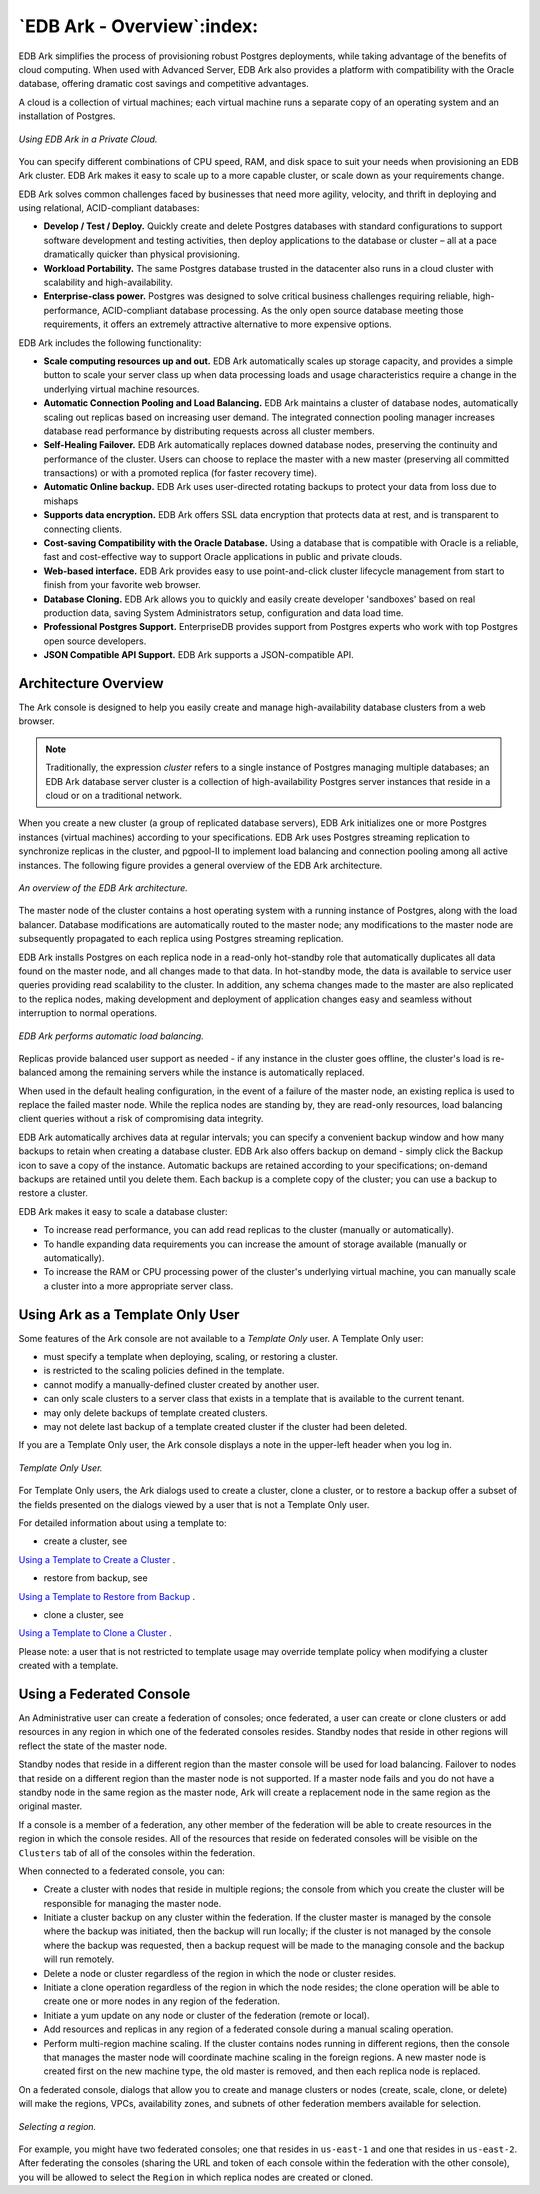 .. _ark_overview:

***************************
`EDB Ark - Overview`:index:
***************************

EDB Ark simplifies the process of provisioning robust Postgres
deployments, while taking advantage of the benefits of cloud computing.
When used with Advanced Server, EDB Ark also provides a platform with
compatibility with the Oracle database, offering dramatic cost savings
and competitive advantages.

A cloud is a collection of virtual machines; each virtual machine runs a
separate copy of an operating system and an installation of Postgres.

.. figure:: images/ark_overview_private_cloud.png
      :alt: image description
      :align: center
      :scale: 50%

      *Using EDB Ark in a Private Cloud.*

You can specify different combinations of CPU speed, RAM, and disk space
to suit your needs when provisioning an EDB Ark cluster. EDB Ark makes
it easy to scale up to a more capable cluster, or scale down as your
requirements change.

EDB Ark solves common challenges faced by businesses that need more
agility, velocity, and thrift in deploying and using relational,
ACID-compliant databases:

-  **Develop / Test / Deploy.** Quickly create and delete Postgres
   databases with standard configurations to support software
   development and testing activities, then deploy applications to the
   database or cluster – all at a pace dramatically quicker than
   physical provisioning.

-  **Workload Portability.** The same Postgres database trusted in the
   datacenter also runs in a cloud cluster with scalability and
   high-availability.

-  **Enterprise-class power.** Postgres was designed to solve critical
   business challenges requiring reliable, high-performance,
   ACID-compliant database processing. As the only open source database
   meeting those requirements, it offers an extremely attractive
   alternative to more expensive options.

EDB Ark includes the following functionality:

-  **Scale computing resources up and out.** EDB Ark automatically
   scales up storage capacity, and provides a simple button to scale
   your server class up when data processing loads and usage
   characteristics require a change in the underlying virtual machine
   resources.

-  **Automatic Connection Pooling and Load Balancing.** EDB Ark
   maintains a cluster of database nodes, automatically scaling out
   replicas based on increasing user demand. The integrated connection
   pooling manager increases database read performance by distributing
   requests across all cluster members.

-  **Self-Healing Failover.** EDB Ark automatically replaces downed
   database nodes, preserving the continuity and performance of the
   cluster. Users can choose to replace the master with a new master
   (preserving all committed transactions) or with a promoted replica
   (for faster recovery time).

-  **Automatic Online backup.** EDB Ark uses user-directed rotating
   backups to protect your data from loss due to mishaps

-  **Supports data encryption.** EDB Ark offers SSL data encryption that
   protects data at rest, and is transparent to connecting clients.

-  **Cost-saving Compatibility with the Oracle Database.** Using a
   database that is compatible with Oracle is a reliable, fast and
   cost-effective way to support Oracle applications in public and
   private clouds.

-  **Web-based interface.** EDB Ark provides easy to use point-and-click
   cluster lifecycle management from start to finish from your favorite
   web browser.

-  **Database Cloning.** EDB Ark allows you to quickly and easily create
   developer 'sandboxes' based on real production data, saving System
   Administrators setup, configuration and data load time.

-  **Professional Postgres Support.** EnterpriseDB provides support from
   Postgres experts who work with top Postgres open source developers.

-  **JSON Compatible API Support.** EDB Ark supports a JSON-compatible
   API.


.. index:: Architecture Overview

.. raw:: latex

    \newpage

Architecture Overview
=====================

The Ark console is designed to help you easily create and manage
high-availability database clusters from a web browser.

.. note:: Traditionally, the expression *cluster* refers to a single instance of Postgres managing multiple databases; an EDB Ark database server cluster is a collection of high-availability Postgres server instances that reside in a cloud or on a traditional network.

When you create a new cluster (a group of replicated database servers),
EDB Ark initializes one or more Postgres instances (virtual machines)
according to your specifications. EDB Ark uses Postgres streaming
replication to synchronize replicas in the cluster, and pgpool-II to
implement load balancing and connection pooling among all active
instances. The following figure provides a general overview of the EDB Ark
architecture.

.. figure:: images/ark_architecture_overview.png
      :alt: image description
      :align: center
      :scale: 75%

      *An overview of the EDB Ark architecture.*

The master node of the cluster contains a host operating system with a
running instance of Postgres, along with the load balancer. Database
modifications are automatically routed to the master node; any
modifications to the master node are subsequently propagated to each
replica using Postgres streaming replication.

EDB Ark installs Postgres on each replica node in a read-only
hot-standby role that automatically duplicates all data found on the
master node, and all changes made to that data. In hot-standby mode, the
data is available to service user queries providing read scalability to
the cluster. In addition, any schema changes made to
the master are also replicated to the replica nodes, making development
and deployment of application changes easy and seamless without
interruption to normal operations.

.. figure:: images/ark_overview_load_balance.png
      :alt: image description
      :align: center
      :scale: 75%

      *EDB Ark performs automatic load balancing.*

Replicas provide balanced user support as needed - if any instance in
the cluster goes offline, the cluster's load is re-balanced among the
remaining servers while the instance is automatically replaced.

When used in the default healing configuration, in the event of a
failure of the master node, an existing replica is used to replace the
failed master node. While the replica nodes are standing by, they are
read-only resources, load balancing client queries without a risk of
compromising data integrity.

EDB Ark automatically archives data at regular intervals; you can
specify a convenient backup window and how many backups to retain when
creating a database cluster. EDB Ark also offers backup on demand -
simply click the Backup icon to save a copy of the instance. Automatic
backups are retained according to your specifications; on-demand backups
are retained until you delete them. Each backup is a complete copy of
the cluster; you can use a backup to restore a cluster.

EDB Ark makes it easy to scale a database cluster:

-  To increase read performance, you can add read replicas to the
   cluster (manually or automatically).

-  To handle expanding data requirements you can increase the amount of
   storage available (manually or automatically).

-  To increase the RAM or CPU processing power of the cluster's
   underlying virtual machine, you can manually scale a cluster into a
   more appropriate server class.

.. _template_only_user:
.. index:: Template-only User

.. raw:: latex

    \newpage

Using Ark as a Template Only User
=================================

Some features of the Ark console are not available to a *Template*
*Only* user. A Template Only user:

-  must specify a template when deploying, scaling, or restoring a
   cluster.

-  is restricted to the scaling policies defined in the template.

-  cannot modify a manually-defined cluster created by another user.

-  can only scale clusters to a server class that exists in a template
   that is available to the current tenant.

-  may only delete backups of template created clusters.

-  may not delete last backup of a template created cluster if the
   cluster had been deleted.

If you are a Template Only user, the Ark console displays a note in the
upper-left header when you log in.

.. figure:: images/using_ark_template_only.png
      :alt: image description
      :align: center
      :scale: 70%

      *Template Only User.*

For Template Only users, the Ark dialogs used to create a cluster, clone
a cluster, or to restore a backup offer a subset of the fields presented
on the dialogs viewed by a user that is not a Template Only user.

For detailed information about using a template to:

-  create a cluster, see 
`Using a Template to Create a Cluster <template_create_cluster>`_ .


-  restore from backup, see 
`Using a Template to Restore from Backup <template_restore>`_ .


-  clone a cluster, see 
`Using a Template to Clone a Cluster <template_clone_cluster>`_ .


Please note: a user that is not restricted to template usage may
override template policy when modifying a cluster created with a
template.


.. _federated_console:
.. index:: Using a Federated Console

.. raw:: latex

    \newpage

Using a Federated Console
=========================

An Administrative user can create a federation of consoles; once federated, a user can create or clone clusters or add resources in any region in which one of the federated consoles resides. Standby nodes that reside in other regions will reflect the state of the master node.  

Standby nodes that reside in a different region than the master console will be used for load balancing.  Failover to nodes that reside on a different region than the master node is not supported.  If a master node fails and you do not have a standby node in the same region as the master node, Ark will create a replacement node in the same region as the original master.

If a console is a member of a federation, any other member of the federation will be able to create resources in the region in which the console resides. All of the resources that reside on federated consoles will be visible on the ``Clusters`` tab of all of the consoles within the federation. 

When connected to a federated console, you can:

* Create a cluster with nodes that reside in multiple regions; the console from which you create the cluster will be responsible for managing the master node.

* Initiate a cluster backup on any cluster within the federation.  If the cluster master is managed by the console where the backup was initiated, then the backup will run locally; if the cluster is not managed by the console where the backup was requested, then a backup request will be made to the managing console and the backup will run remotely.

* Delete a node or cluster regardless of the region in which the node or cluster resides.

* Initiate a clone operation regardless of the region in which the node resides; the clone operation will be able to create one or more nodes in any region of the federation.

* Initiate a yum update on any node or cluster of the federation (remote or local).

* Add resources and replicas in any region of a federated console during a manual scaling operation.

* Perform multi-region machine scaling. If the cluster contains nodes running in different regions, then the console that manages the master node will coordinate machine scaling in the foreign regions.  A new master node is created first on the new machine type, the old master is removed, and then each replica node is replaced. 

On a federated console, dialogs that allow you to create and manage clusters or nodes (create, scale, clone, or delete) will make the regions, VPCs, availability zones, and subnets of other federation members available for selection.  

.. figure:: images/ark_create_cross_region.png
   :alt: EDB Postgres Ark Admin tab
   :align: center
   :scale: 65%

   *Selecting a region.*

For example, you might have two federated consoles; one that resides in ``us-east-1`` and one that resides in ``us-east-2``.  After federating the consoles (sharing the URL and token of each console within the federation with the other console), you will be allowed to select the ``Region`` in which replica nodes are created or cloned.


